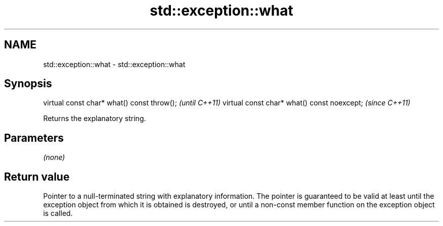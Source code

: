 .TH std::exception::what 3 "2020.03.24" "http://cppreference.com" "C++ Standard Libary"
.SH NAME
std::exception::what \- std::exception::what

.SH Synopsis

virtual const char* what() const throw();   \fI(until C++11)\fP
virtual const char* what() const noexcept;  \fI(since C++11)\fP

Returns the explanatory string.

.SH Parameters

\fI(none)\fP

.SH Return value

Pointer to a null-terminated string with explanatory information. The pointer is guaranteed to be valid at least until the exception object from which it is obtained is destroyed, or until a non-const member function on the exception object is called.



